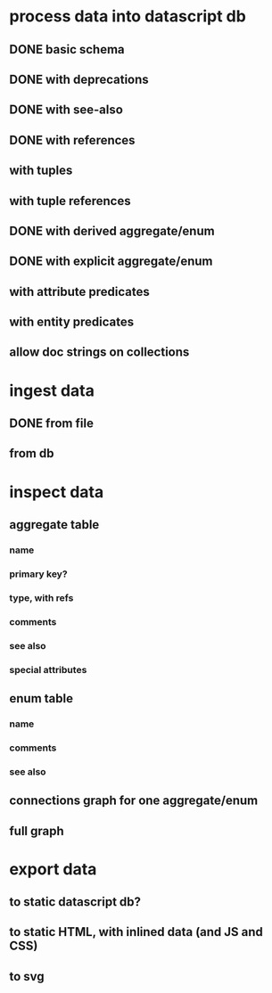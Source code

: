 * process data into datascript db
** DONE basic schema
   CLOSED: [2020-03-09 Mon 14:17]
** DONE with deprecations
   CLOSED: [2020-03-09 Mon 14:43]
** DONE with see-also
   CLOSED: [2020-03-09 Mon 14:56]
** DONE with references
   CLOSED: [2020-03-09 Mon 16:41]
** with tuples
** with tuple references
** DONE with derived aggregate/enum
   CLOSED: [2020-03-09 Mon 16:42]
** DONE with explicit aggregate/enum
   CLOSED: [2020-03-09 Mon 16:42]
** with attribute predicates
** with entity predicates
** allow doc strings on collections
* ingest data
** DONE from file
   CLOSED: [2020-03-09 Mon 16:44]
** from db
* inspect data
** aggregate table
*** name
*** primary key?
*** type, with refs
*** comments
*** see also
*** special attributes
** enum table
*** name
*** comments
*** see also
** connections graph for one aggregate/enum
** full graph
* export data
** to static datascript db?
** to static HTML, with inlined data (and JS and CSS)
** to svg
